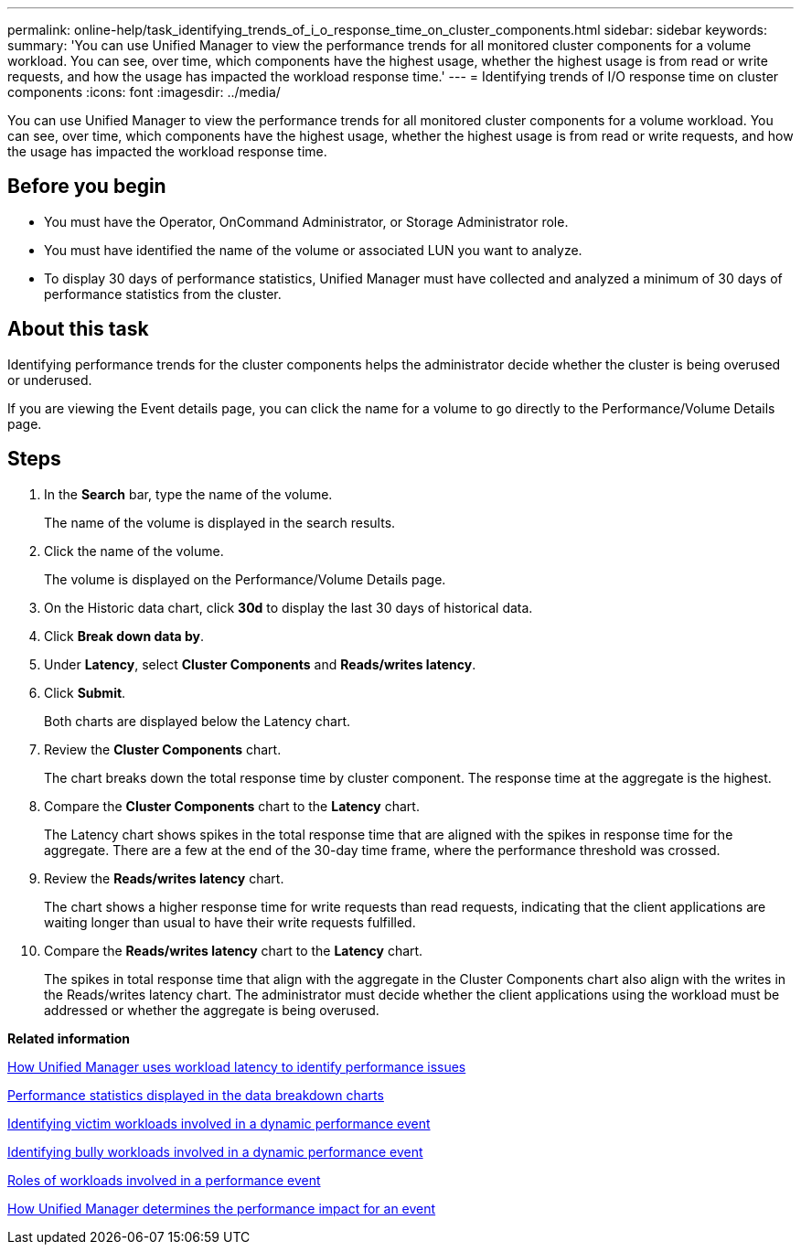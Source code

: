 ---
permalink: online-help/task_identifying_trends_of_i_o_response_time_on_cluster_components.html
sidebar: sidebar
keywords: 
summary: 'You can use Unified Manager to view the performance trends for all monitored cluster components for a volume workload. You can see, over time, which components have the highest usage, whether the highest usage is from read or write requests, and how the usage has impacted the workload response time.'
---
= Identifying trends of I/O response time on cluster components
:icons: font
:imagesdir: ../media/

[.lead]
You can use Unified Manager to view the performance trends for all monitored cluster components for a volume workload. You can see, over time, which components have the highest usage, whether the highest usage is from read or write requests, and how the usage has impacted the workload response time.

== Before you begin

* You must have the Operator, OnCommand Administrator, or Storage Administrator role.
* You must have identified the name of the volume or associated LUN you want to analyze.
* To display 30 days of performance statistics, Unified Manager must have collected and analyzed a minimum of 30 days of performance statistics from the cluster.

== About this task

Identifying performance trends for the cluster components helps the administrator decide whether the cluster is being overused or underused.

If you are viewing the Event details page, you can click the name for a volume to go directly to the Performance/Volume Details page.

== Steps

. In the *Search* bar, type the name of the volume.
+
The name of the volume is displayed in the search results.

. Click the name of the volume.
+
The volume is displayed on the Performance/Volume Details page.

. On the Historic data chart, click *30d* to display the last 30 days of historical data.
. Click *Break down data by*.
. Under *Latency*, select ***Cluster Components*** and ***Reads/writes latency***.
. Click *Submit*.
+
Both charts are displayed below the Latency chart.

. Review the *Cluster Components* chart.
+
The chart breaks down the total response time by cluster component. The response time at the aggregate is the highest.

. Compare the *Cluster Components* chart to the *Latency* chart.
+
The Latency chart shows spikes in the total response time that are aligned with the spikes in response time for the aggregate. There are a few at the end of the 30-day time frame, where the performance threshold was crossed.

. Review the *Reads/writes latency* chart.
+
The chart shows a higher response time for write requests than read requests, indicating that the client applications are waiting longer than usual to have their write requests fulfilled.

. Compare the *Reads/writes latency* chart to the *Latency* chart.
+
The spikes in total response time that align with the aggregate in the Cluster Components chart also align with the writes in the Reads/writes latency chart. The administrator must decide whether the client applications using the workload must be addressed or whether the aggregate is being overused.

*Related information*

xref:concept_how_unified_manager_uses_workload_response_time_to_identify_performance_issues.adoc[How Unified Manager uses workload latency to identify performance issues]

xref:reference_performance_statistics_displayed_in_the_data_breakdown_charts.adoc[Performance statistics displayed in the data breakdown charts]

xref:task_identifying_victim_workloads_involved_in_a_performance_event.adoc[Identifying victim workloads involved in a dynamic performance event]

xref:task_identifying_bully_workloads_involved_in_a_performance_event.adoc[Identifying bully workloads involved in a dynamic performance event]

xref:concept_roles_of_workloads_involved_in_a_performance_incident.adoc[Roles of workloads involved in a performance event]

xref:concept_how_unified_manager_determines_the_performance_impact_for_an_incident.adoc[How Unified Manager determines the performance impact for an event]
